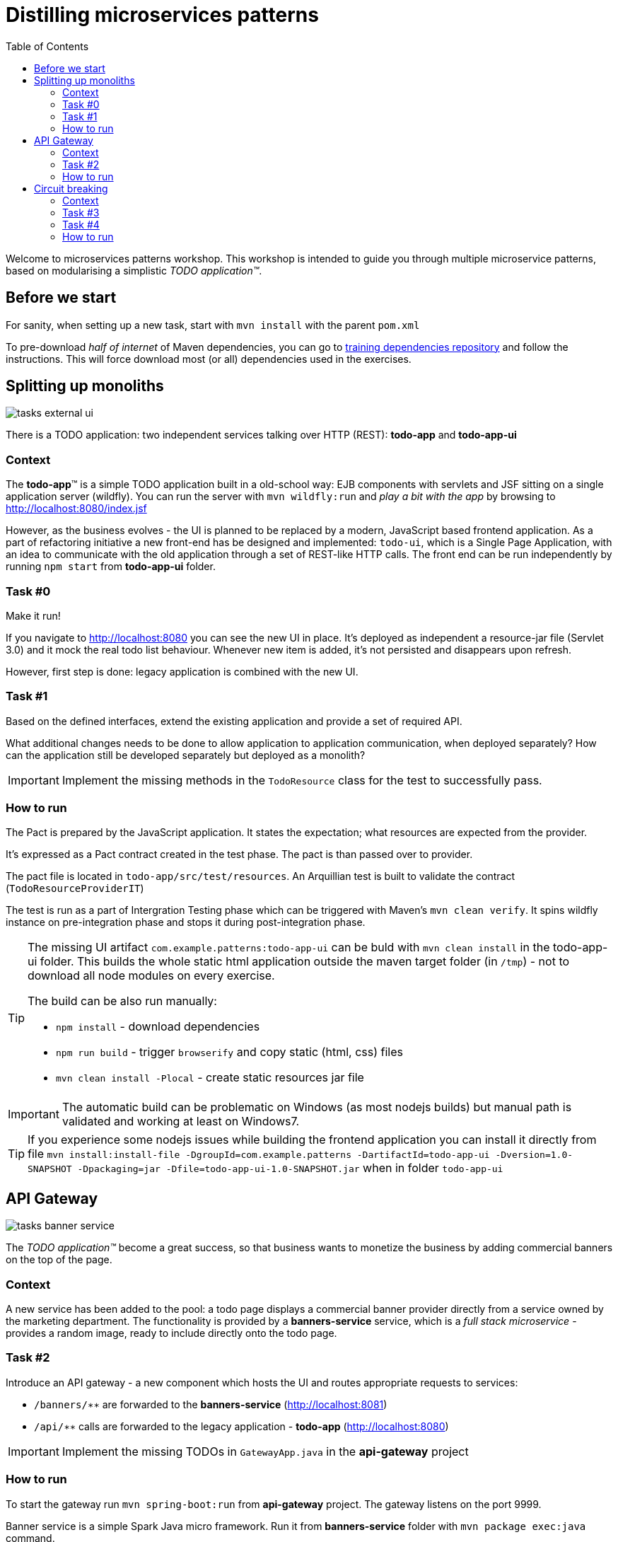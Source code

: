 = Distilling microservices patterns
:imagesdir: https://raw.githubusercontent.com/kubamarchwicki/workshops-microservices-patterns/master/_slides/src/images/
:toc:

Welcome to microservices patterns workshop.
This workshop is intended to guide you through multiple microservice patterns, based on modularising a simplistic _TODO application(TM)_.

== Before we start

For sanity, when setting up a new task, start with `mvn install` with the parent `pom.xml`

To pre-download _half of internet_ of Maven dependencies, you can go to link:https://github.com/42patterns/training-deps[training dependencies repository] and follow the instructions. This will force download most (or all) dependencies used in the exercises.

== Splitting up monoliths

image::tasks-external_ui.png[]

There is a TODO application: two independent services talking over HTTP (REST): *todo-app* and *todo-app-ui*

=== Context

The *todo-app*(TM) is a simple TODO application built in a old-school way: EJB components with servlets and JSF sitting on a single application server (wildfly).
You can run the server with `mvn wildfly:run` and _play a bit with the app_ by browsing to http://localhost:8080/index.jsf

However, as the business evolves - the UI is planned to be replaced by a modern, JavaScript based frontend application. As a part of refactoring initiative a new front-end has be designed and implemented: `todo-ui`, which is a Single Page Application, with an idea to communicate with the old application through a set of REST-like HTTP calls.
The front end can be run independently by running `npm start` from *todo-app-ui* folder.

=== Task #{counter:exercise:0}

Make it run!

If you navigate to http://localhost:8080 you can see the new UI in place. It's deployed as independent a resource-jar file (Servlet 3.0) and it mock the real todo list behaviour. Whenever new item is added, it's not persisted and disappears upon refresh.

However, first step is done: legacy application is combined with the new UI.

=== Task #{counter:exercise}

Based on the defined interfaces, extend the existing application and provide a set of required API.

What additional changes needs to be done to allow application to application communication, when deployed separately? How can the application still be developed separately but deployed as a monolith?

IMPORTANT: Implement the missing methods in the `TodoResource` class for the test to successfully pass.

=== How to run

The Pact is prepared by the JavaScript application. It states the expectation; what resources are expected from the provider.

It's expressed as a Pact contract created in the test phase. The pact is than passed over to provider.

The pact file is located in `todo-app/src/test/resources`. An Arquillian test is built to validate the contract (`TodoResourceProviderIT`)

The test is run as a part of Intergration Testing phase which can be triggered with Maven's `mvn clean verify`. It spins wildfly instance on pre-integration phase and stops it during post-integration phase.

[TIP]
====
The missing UI artifact `com.example.patterns:todo-app-ui` can be buld with `mvn clean install` in the todo-app-ui folder. This builds the whole static html application outside the maven target folder (in `/tmp`) - not to download all node modules on every exercise.

The build can be also run manually:

* `npm install` - download dependencies
* `npm run build` - trigger `browserify` and copy static (html, css) files
* `mvn clean install -Plocal` - create static resources jar file
====

IMPORTANT: The automatic build can be problematic on Windows (as most nodejs builds) but manual path is validated and working at least on Windows7.

TIP: If you experience some nodejs issues while building the frontend application you can install it directly from file `mvn install:install-file -DgroupId=com.example.patterns -DartifactId=todo-app-ui -Dversion=1.0-SNAPSHOT -Dpackaging=jar -Dfile=todo-app-ui-1.0-SNAPSHOT.jar` when in folder `todo-app-ui`

== API Gateway

image::tasks-banner_service.png[]

The _TODO application(TM)_ become a great success, so that business wants to monetize the business by adding commercial banners on the top of the page.

=== Context

A new service has been added to the pool: a todo page displays a commercial banner provider directly from a service owned by the marketing department.
The functionality is provided by a *banners-service* service, which is a _full stack microservice_ - provides a random image, ready to include directly onto the todo page.

=== Task #{counter:exercise}

Introduce an API gateway - a new component which hosts the UI and routes appropriate requests to services:

- `/banners/&lowast;&lowast;` are forwarded to the *banners-service* (http://localhost:8081)
- `/api/&lowast;&lowast;` calls are forwarded to the legacy application - *todo-app* (http://localhost:8080)

IMPORTANT: Implement the missing TODOs in `GatewayApp.java` in the *api-gateway* project

=== How to run

To start the gateway run `mvn spring-boot:run` from *api-gateway* project. The gateway listens on the port 9999.

Banner service is a simple Spark Java micro framework. Run it from *banners-service* folder with `mvn package exec:java` command.

TIP: Remember that UI has changed (new banners) so UI needs to be rebuilt. If you have problems with building the UI directly with nodejs, install the jar file again (`mvn install:install-file -DgroupId=com.example.patterns -DartifactId=todo-app-ui -Dversion=1.0-SNAPSHOT -Dpackaging=jar -Dfile=todo-app-ui-1.0-SNAPSHOT.jar`) from `todo-app-ui` folder.

== Circuit breaking

image::tasks-banner_service.png[]

The quality of the *banners-service* is below expectations and it fail frequently.

=== Context

The ads providing services goes offline on regular basis.
From _TODO application(TM)_ perspective this is not acceptable, as if results in a broken image icon on the front page.
To mitigate that, a `default-banner.png` has been provided to substitute the missing image.

=== Task #{counter:exercise}

In the *api-gateway* implementation provide a fallback for a missing image (either on exception of with a dedicated tool like Hystrix or Failsafe).

TIP: As the service provides an image directly, same "data structure" must be provided by the fallback mechanism (`byte[]`)

TIP: Failsafe documentation (https://github.com/jhalterman/failsafe) is a nice guide for different implemantation flavours.

IMPORTANT: Provide a default fallback option in the `GatewayApp#getBanners()` method.

=== Task #{counter:exercise}

While writing your own API Gateway might be a good idea, sometimes it becomes a bit cumbersome.
There are multiple out of the box libraries implementing this pattern (like Neflix Zuul).

Zuul provides configurable tooling for building a reverse proxy, especially with some Spring Cloud conventions.
Additionally, it comes with circuit breaking and load balancing mechanism provided by another Netflix libraries: Hystrix and Ribbon (we will look deeper into these later on).

IMPORTANT: Provide a default fallback mechanism (similar to the _in-house built_ *api-gateway* from the previous task. Please use `ZuulFallbackProvider` interface and provide it as a standard spring bean.

=== How to run

Run `mvn spring-boot:run` from *api-gateway-zuul* project. The gateway listens on the port 9999.
